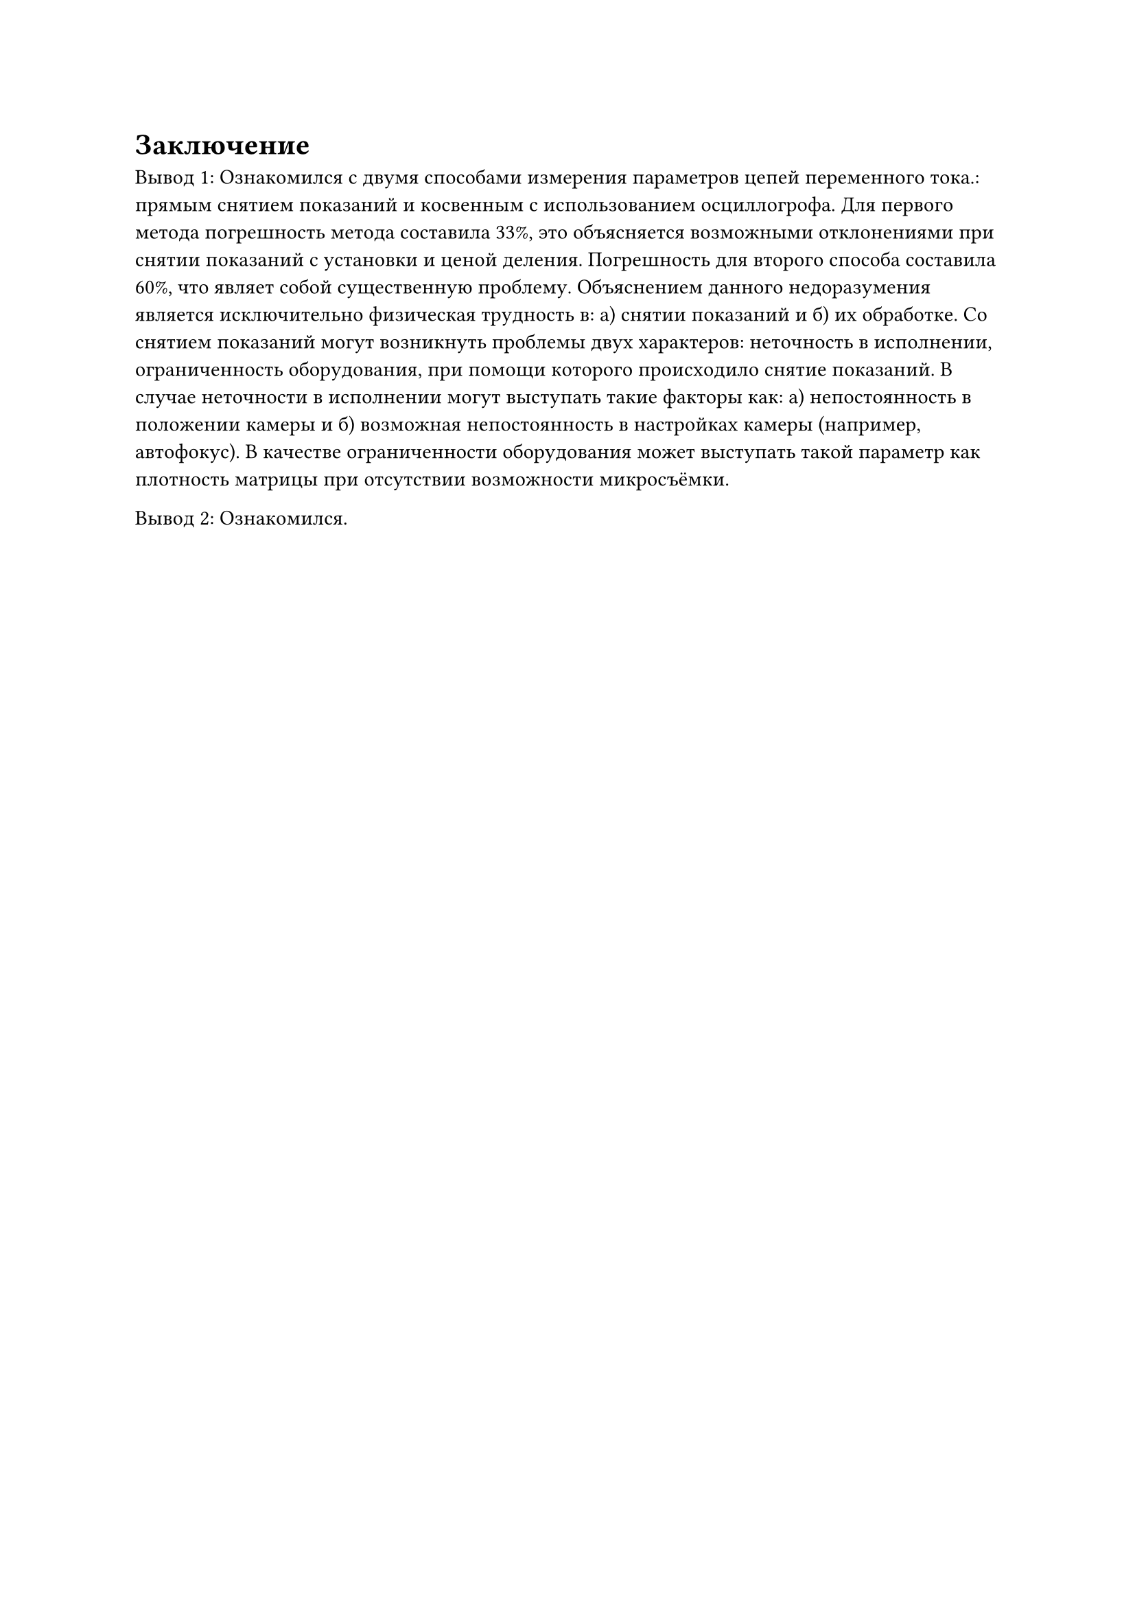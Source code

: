 = Заключение

Вывод 1:
Ознакомился с двумя способами измерения параметров цепей переменного тока.: прямым снятием показаний и косвенным с использованием осциллогрофа. Для первого метода погрешность метода составила 33%, это объясняется возможными отклонениями при снятии показаний с установки и ценой деления. Погрешность для второго способа составила 60%, что являет собой существенную проблему. Объяснением данного недоразумения является исключительно физическая трудность в: а) снятии показаний и б) их обработке. Со снятием показаний могут возникнуть проблемы двух характеров: неточность в исполнении, ограниченность оборудования, при помощи которого происходило снятие показаний. В случае неточности в исполнении могут выступать такие факторы как: а) непостоянность в положении камеры и б) возможная непостоянность в настройках камеры (например, автофокус). В качестве ограниченности оборудования может выступать такой параметр как плотность матрицы при отсутствии возможности микросъёмки.

Вывод 2:
Ознакомился.
